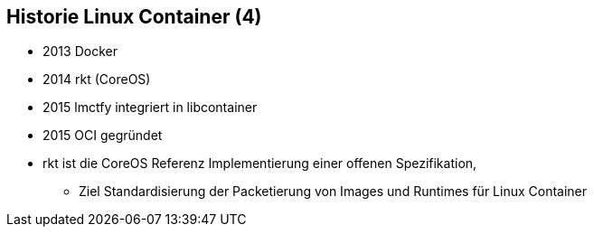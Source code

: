 ifndef::imagesdir[:imagesdir: ../images]
== Historie Linux Container (4)

[%step]
* 2013 Docker
* 2014 rkt (CoreOS)
* 2015 lmctfy integriert in libcontainer
* 2015 OCI gegründet

[.notes]
--
* rkt ist die CoreOS Referenz Implementierung einer offenen Spezifikation,
** Ziel Standardisierung der Packetierung von Images und Runtimes für Linux Container
--